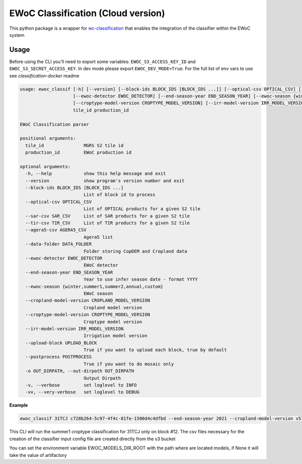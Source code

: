 ============
EWoC Classification (Cloud version)
============


This python package is a wrapper for `wc-classification <https://github.com/WorldCereal/wc-classification>`_ that enables the integration of the classifier
within the EWoC system


Usage
-----

Before using the CLI you'll need to export some variables: ``EWOC_S3_ACCESS_KEY_ID`` and ``EWOC_S3_SECRET_ACCESS_KEY``.
In dev mode please export ``EWOC_DEV_MODE=True``. For the full list of env vars to use see `classification-docker` readme

.. code-block::

    usage: ewoc_classif [-h] [--version] [--block-ids BLOCK_IDS [BLOCK_IDS ...]] [--optical-csv OPTICAL_CSV] [--sar-csv SAR_CSV] [--tir-csv TIR_CSV] [--agera5-csv AGERA5_CSV] [--data-folder DATA_FOLDER]
                        [--ewoc-detector EWOC_DETECTOR] [--end-season-year END_SEASON_YEAR] [--ewoc-season {winter,summer1,summer2,annual,custom}] [--cropland-model-version CROPLAND_MODEL_VERSION]
                        [--croptype-model-version CROPTYPE_MODEL_VERSION] [--irr-model-version IRR_MODEL_VERSION] [--upload-block UPLOAD_BLOCK] [--postprocess POSTPROCESS] [-o OUT_DIRPATH] [-v] [-vv]
                        tile_id production_id

    EWoC Classification parser

    positional arguments:
      tile_id               MGRS S2 tile id
      production_id         EWoC production id

    optional arguments:
      -h, --help            show this help message and exit
      --version             show program's version number and exit
      --block-ids BLOCK_IDS [BLOCK_IDS ...]
                            List of block id to process
      --optical-csv OPTICAL_CSV
                            List of OPTICAL products for a given S2 tile
      --sar-csv SAR_CSV     List of SAR products for a given S2 tile
      --tir-csv TIR_CSV     List of TIR products for a given S2 tile
      --agera5-csv AGERA5_CSV
                            Agera5 list
      --data-folder DATA_FOLDER
                            Folder storing CopDEM and Cropland data
      --ewoc-detector EWOC_DETECTOR
                            EWoC detector
      --end-season-year END_SEASON_YEAR
                            Year to use infer season date - format YYYY
      --ewoc-season {winter,summer1,summer2,annual,custom}
                            EWoC season
      --cropland-model-version CROPLAND_MODEL_VERSION
                            Cropland model version
      --croptype-model-version CROPTYPE_MODEL_VERSION
                            Croptype model version
      --irr-model-version IRR_MODEL_VERSION
                            Irrigation model version
      --upload-block UPLOAD_BLOCK
                            True if you want to upload each block, true by default
      --postprocess POSTPROCESS
                            True if you want to do mosaic only
      -o OUT_DIRPATH, --out-dirpath OUT_DIRPATH
                            Output Dirpath
      -v, --verbose         set loglevel to INFO
      -vv, --very-verbose   set loglevel to DEBUG




**Example**

.. code-block::

    ewoc_classif 31TCJ c728b264-5c97-4f4c-81fe-1500d4c4dfbd --end-season-year 2021 --cropland-model-version v512 --croptype-model-version v502 --irr-model-version v420 --block-ids 12 --ewoc-detector croptype --ewoc-season summer1
This CLI will run the summer1 croptype classification for 31TCJ only on block #12. The csv files necessary for the creation of the classifier input config file are created directly from the  s3 bucket

You can set the environment variable EWOC_MODELS_DIR_ROOT with the path where are located models, if None it will take the value of artifactory